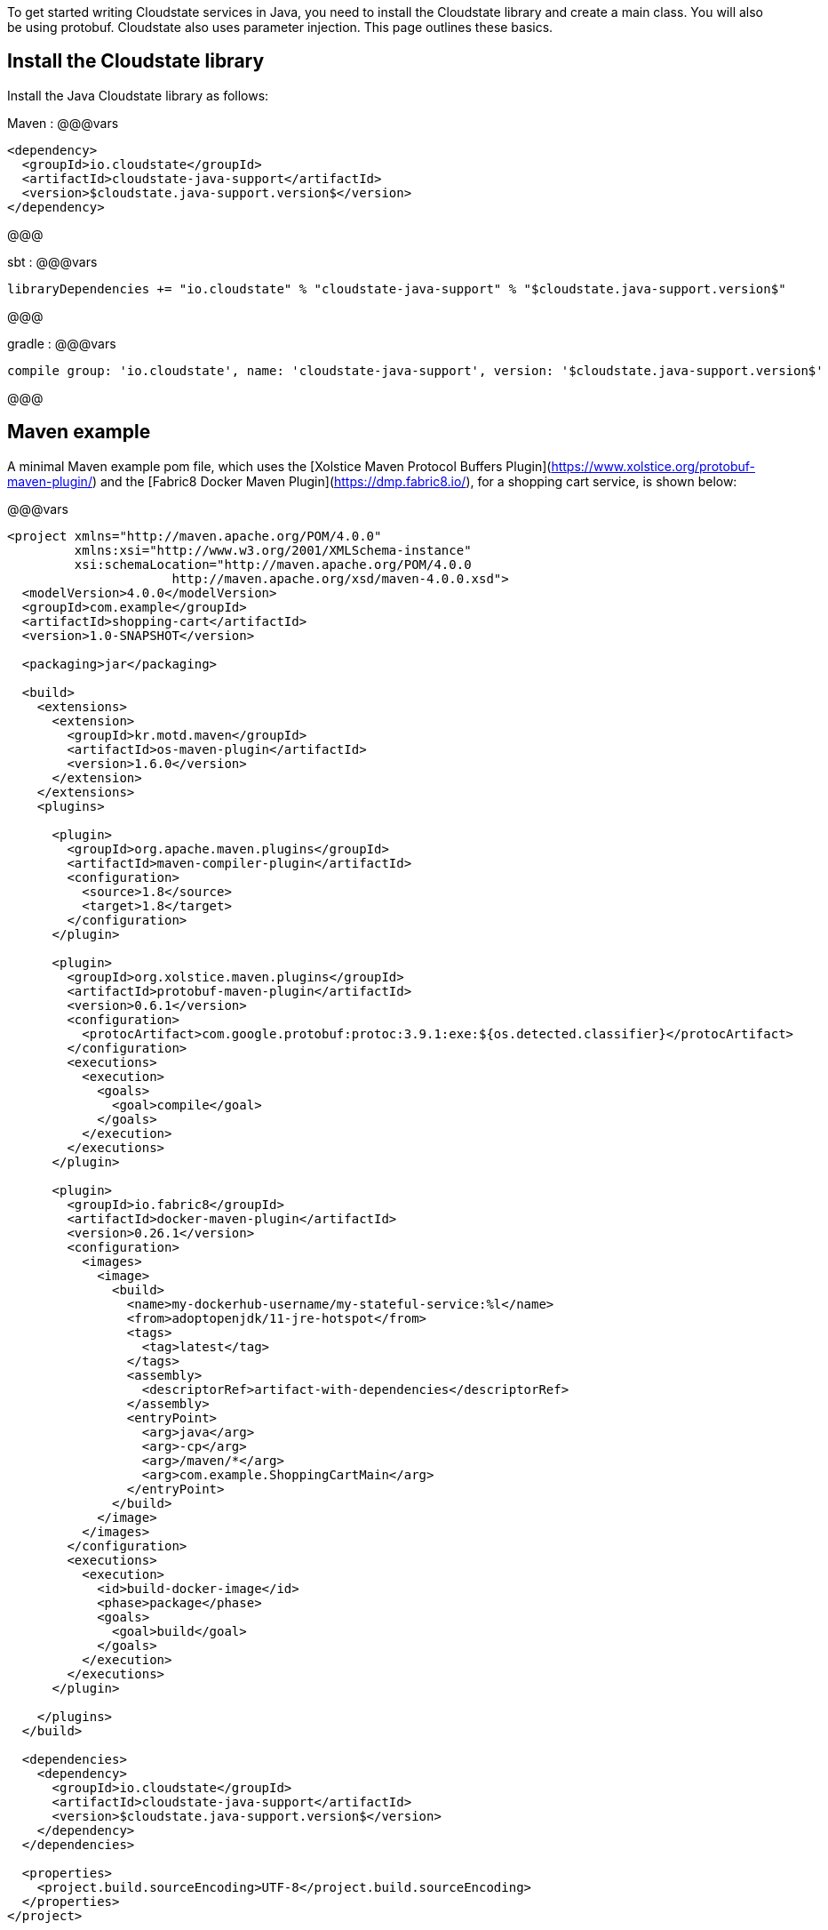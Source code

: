 To get started writing Cloudstate services in Java, you need to install the Cloudstate library and create a main class. You will also be using protobuf. Cloudstate also uses parameter injection. This page outlines these basics.


== Install the Cloudstate library

Install the Java Cloudstate library as follows:
    
Maven
: @@@vars
```xml
<dependency>
  <groupId>io.cloudstate</groupId>
  <artifactId>cloudstate-java-support</artifactId>
  <version>$cloudstate.java-support.version$</version>
</dependency>
```
@@@
  
sbt
: @@@vars
```scala
libraryDependencies += "io.cloudstate" % "cloudstate-java-support" % "$cloudstate.java-support.version$"
```
@@@

gradle
: @@@vars
```groovy
compile group: 'io.cloudstate', name: 'cloudstate-java-support', version: '$cloudstate.java-support.version$'
```
@@@

## Maven example

A minimal Maven example pom file, which uses the [Xolstice Maven Protocol Buffers Plugin](https://www.xolstice.org/protobuf-maven-plugin/) and the [Fabric8 Docker Maven Plugin](https://dmp.fabric8.io/), for a shopping cart service, is shown below:

@@@vars
```xml
<project xmlns="http://maven.apache.org/POM/4.0.0"
         xmlns:xsi="http://www.w3.org/2001/XMLSchema-instance"
         xsi:schemaLocation="http://maven.apache.org/POM/4.0.0
                      http://maven.apache.org/xsd/maven-4.0.0.xsd">
  <modelVersion>4.0.0</modelVersion>
  <groupId>com.example</groupId>
  <artifactId>shopping-cart</artifactId>
  <version>1.0-SNAPSHOT</version>

  <packaging>jar</packaging>

  <build>
    <extensions>
      <extension>
        <groupId>kr.motd.maven</groupId>
        <artifactId>os-maven-plugin</artifactId>
        <version>1.6.0</version>
      </extension>
    </extensions>
    <plugins>
      
      <plugin>
        <groupId>org.apache.maven.plugins</groupId>
        <artifactId>maven-compiler-plugin</artifactId>
        <configuration>
          <source>1.8</source>
          <target>1.8</target>
        </configuration>
      </plugin>
      
      <plugin>
        <groupId>org.xolstice.maven.plugins</groupId>
        <artifactId>protobuf-maven-plugin</artifactId>
        <version>0.6.1</version>
        <configuration>
          <protocArtifact>com.google.protobuf:protoc:3.9.1:exe:${os.detected.classifier}</protocArtifact>
        </configuration>
        <executions>
          <execution>
            <goals>
              <goal>compile</goal>
            </goals>
          </execution>
        </executions>
      </plugin>
      
      <plugin>
        <groupId>io.fabric8</groupId>
        <artifactId>docker-maven-plugin</artifactId>
        <version>0.26.1</version>
        <configuration>
          <images>
            <image>
              <build>
                <name>my-dockerhub-username/my-stateful-service:%l</name>
                <from>adoptopenjdk/11-jre-hotspot</from>
                <tags>
                  <tag>latest</tag>
                </tags>
                <assembly>
                  <descriptorRef>artifact-with-dependencies</descriptorRef>
                </assembly>
                <entryPoint>
                  <arg>java</arg>
                  <arg>-cp</arg>
                  <arg>/maven/*</arg>
                  <arg>com.example.ShoppingCartMain</arg>
                </entryPoint>
              </build>
            </image>
          </images>
        </configuration>
        <executions>
          <execution>
            <id>build-docker-image</id>
            <phase>package</phase>
            <goals>
              <goal>build</goal>
            </goals>
          </execution>
        </executions>
      </plugin>
      
    </plugins>
  </build>

  <dependencies>
    <dependency>
      <groupId>io.cloudstate</groupId>
      <artifactId>cloudstate-java-support</artifactId>
      <version>$cloudstate.java-support.version$</version>
    </dependency>
  </dependencies>

  <properties>
    <project.build.sourceEncoding>UTF-8</project.build.sourceEncoding>
  </properties>
</project>
```
@@@

Subsequent source locations and build commands will assume the above Maven project, and may need to be adapted to your particular build tool and setup.

## Protobuf files

The Xolstice Maven plugin assumes a location of `src/main/proto` for your protobuf files. In addition, it includes any protobuf files from your Java dependencies in the protoc include path, so there's nothing you need to do to pull in either the Cloudstate protobuf types, or any of the Google standard protobuf types, they are all automatically available for import.

So, if you were to build the example shopping cart application shown earlier in @ref:[gRPC descriptors](../../features/grpc.md), you could simply paste that protobuf into `src/main/proto/shoppingcart.proto`. You may wish to also define the Java package, to ensure the package name used conforms to Java package naming conventions:

```proto
option java_package = "com.example";
```

Now if you run `mvn compile`, you'll find your generated protobuf files in `target/generated-sources/protobuf/java`.

## Creating a main class

Your main class will be responsible for creating the Cloudstate gRPC server, registering the entities for it to serve, and starting it. To do this, you can use the @javadoc[`CloudState`](io.cloudstate.javasupport.CloudState) server builder, for example:

@@snip [ShoppingCartMain.java](/docs/src/test/java/docs/user/gettingstarted/ShoppingCartMain.java) { #shopping-cart-main }

We will see more details on registering entities in the coming pages.

## Parameter injection

Cloudstate entities work by annotating classes and methods to be instantiated and invoked by the Cloudstate server. The methods and constructors invoked by the server can be injected with parameters of various types from the context of the invocation. For example, an `@CommandHandler` annotated method may take an argument for the message type for that gRPC service call, in addition it may take a `CommandContext` parameter.

Exactly which context parameters are available depend on the type of entity and the type of handler, in subsequent pages we'll detail which parameters are available in which circumstances. The order of the parameters in the method signature can be anything, parameters are matched by type and sometimes by annotation. The following context parameters are available in every context:

| Type                                                   | Annotation            | Description           |
|--------------------------------------------------------|-----------------------|-----------------------|
| @javadoc[`Context`](io.cloudstate.javasupport.Context) |                       | The super type of all Cloudstate contexts. Every invoker makes a subtype of this available for injection, and method or constructor may accept that sub type, or any super type of that subtype that is a subtype of `Context`. |
| `java.lang.String` | @javadoc[`@EntityId`](io.cloudstate.javasupport.EntityId) | The ID of the entity. |


